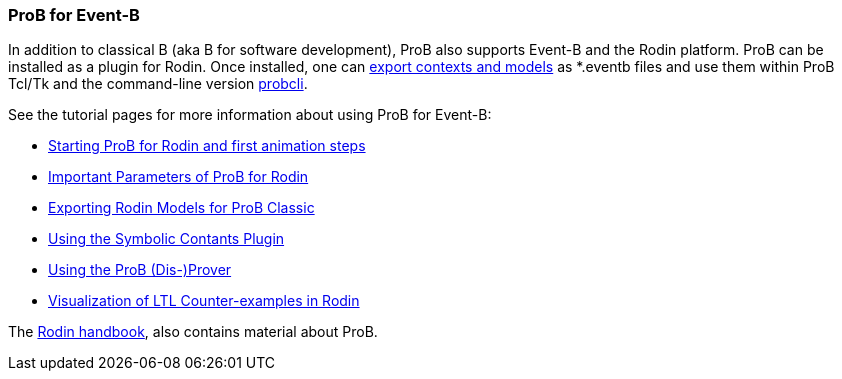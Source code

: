 [[prob-for-event-b]]
=== ProB for Event-B

In addition to classical B (aka B for software development), ProB also
supports Event-B and the Rodin platform. ProB can be installed as a
plugin for Rodin. Once installed, one can
<<tutorial-rodin-exporting,export contexts and models>> as *.eventb
files and use them within ProB Tcl/Tk and the command-line version
<<using-the-command-line-version-of-prob,probcli>>.

See the tutorial pages for more information about using ProB for
Event-B:

* <<tutorial-rodin-first-step,Starting ProB for Rodin and first
animation steps>>
* <<tutorial-rodin-parameters,Important Parameters of ProB for
Rodin>>
* <<tutorial-rodin-exporting,Exporting Rodin Models for ProB
Classic>>
* <<tutorial-symbolic-constants,Using the Symbolic Contants Plugin>>
* <<tutorial-disprover,Using the ProB (Dis-)Prover>>
* <<tutorial-ltl-counter-example-view,Visualization of LTL
Counter-examples in Rodin>>

The https://www3.hhu.de/stups/handbook/rodin/[Rodin handbook], also contains material
about ProB.
